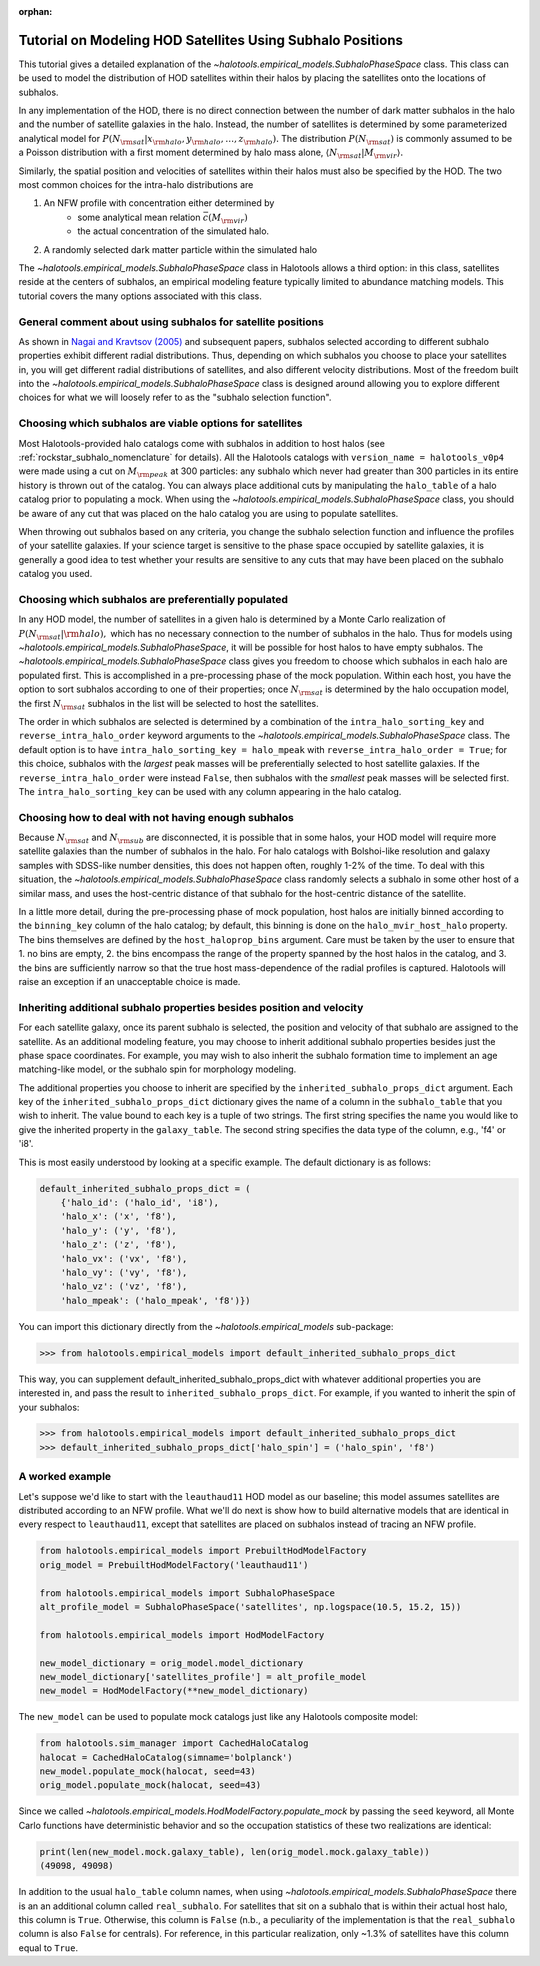 :orphan:

.. _subhalo_phase_space_model_tutorial:

************************************************************
Tutorial on Modeling HOD Satellites Using Subhalo Positions
************************************************************

This tutorial gives a detailed explanation of the
`~halotools.empirical_models.SubhaloPhaseSpace` class.
This class can be used to model the distribution of HOD satellites within their halos
by placing the satellites onto the locations of subhalos.

In any implementation of the HOD, there is no direct connection between the number of dark matter subhalos in the halo and the number of satellite galaxies in the halo. Instead, the number of satellites is determined by some parameterized analytical model for :math:`P(N_{\rm sat} | x_{\rm halo}, y_{\rm halo}, \dots, z_{\rm halo}).` The distribution :math:`P(N_{\rm sat})` is commonly assumed to be a Poisson distribution with a first moment determined by halo mass alone, :math:`\langle N_{\rm sat} | M_{\rm vir} \rangle.`

Similarly, the spatial position and velocities of satellites within their halos must also be specified by the HOD. The two most common choices for the intra-halo distributions are

1. An NFW profile with concentration either determined by
    * some analytical mean relation :math:`\bar{c}(M_{\rm vir})`
    * the actual concentration of the simulated halo.
2. A randomly selected dark matter particle within the simulated halo

The `~halotools.empirical_models.SubhaloPhaseSpace` class in Halotools allows a third option: in this class, satellites reside at the centers of subhalos, an empirical modeling feature typically limited to abundance matching models. This tutorial covers the many options associated with this class.


.. _general_comment_subhalo_phase_space:

General comment about using subhalos for satellite positions
================================================================

As shown in `Nagai and Kravtsov (2005) <https://arxiv.org/abs/astro-ph/0408273/>`_ and subsequent papers, subhalos selected according to different subhalo properties exhibit different radial distributions. Thus, depending on which subhalos you choose to place your satellites in, you will get different radial distributions of satellites, and also different velocity distributions. Most of the freedom built into the `~halotools.empirical_models.SubhaloPhaseSpace` class is designed around allowing you to explore different choices for what we will loosely refer to as the "subhalo selection function".


Choosing which subhalos are viable options for satellites
================================================================

Most Halotools-provided halo catalogs come with subhalos in addition to host halos (see :ref:`rockstar_subhalo_nomenclature` for details). All the Halotools catalogs with ``version_name = halotools_v0p4`` were made using a cut on :math:`M_{\rm peak}` at 300 particles: any subhalo which never had greater than 300 particles in its entire history is thrown out of the catalog. You can always place additional cuts by manipulating the ``halo_table`` of a halo catalog prior to populating a mock.
When using the `~halotools.empirical_models.SubhaloPhaseSpace` class,
you should be aware of any cut that was placed on the halo catalog you are using to populate satellites.

When throwing out subhalos based on any criteria, you change the subhalo selection function and influence the profiles of your satellite galaxies. If your science target is sensitive to the phase space occupied by satellite galaxies, it is generally a good idea to test whether your results are sensitive to any cuts that may have been placed on the subhalo catalog you used.

Choosing which subhalos are preferentially populated
================================================================

In any HOD model, the number of satellites in a given halo is determined by a Monte Carlo realization of :math:`P(N_{\rm sat} | {\rm halo}),` which has no necessary connection to the number of subhalos in the halo. Thus for models using `~halotools.empirical_models.SubhaloPhaseSpace`, it will be possible for host halos to have empty subhalos. The `~halotools.empirical_models.SubhaloPhaseSpace` class gives you freedom to choose which subhalos in each halo are populated first. This is accomplished in a pre-processing phase of the mock population. Within each host, you have the option to sort subhalos according to one of their properties; once :math:`N_{\rm sat}` is determined by the halo occupation model, the first :math:`N_{\rm sat}` subhalos in the list will be selected to host the satellites.

The order in which subhalos are selected is determined by a combination of the ``intra_halo_sorting_key`` and ``reverse_intra_halo_order`` keyword arguments to the `~halotools.empirical_models.SubhaloPhaseSpace` class. The default option is to have ``intra_halo_sorting_key = halo_mpeak`` with ``reverse_intra_halo_order = True``; for this choice, subhalos with the *largest* peak masses will be preferentially selected to host satellite galaxies. If the ``reverse_intra_halo_order`` were instead ``False``, then subhalos with the *smallest* peak masses will be selected first. The ``intra_halo_sorting_key`` can be used with any column appearing in the halo catalog.

Choosing how to deal with not having enough subhalos
================================================================

Because :math:`N_{\rm sat}` and :math:`N_{\rm sub}` are disconnected, it is possible that in some halos, your HOD model will require more satellite galaxies than the number of subhalos in the halo. For halo catalogs with Bolshoi-like resolution and galaxy samples with SDSS-like number densities, this does not happen often, roughly 1-2% of the time. To deal with this situation, the `~halotools.empirical_models.SubhaloPhaseSpace` class randomly selects a subhalo in some other host of a similar mass, and uses the host-centric distance of that subhalo for the host-centric distance of the satellite.

In a little more detail, during the pre-processing phase of mock population, host halos are initially binned according to the ``binning_key`` column of the halo catalog; by default, this binning is done on the ``halo_mvir_host_halo`` property. The bins themselves are defined by the ``host_haloprop_bins`` argument. Care must be taken by the user to ensure that 1. no bins are empty, 2. the bins encompass the range of the property spanned by the host halos in the catalog, and 3. the bins are sufficiently narrow so that the true host mass-dependence of the radial profiles is captured. Halotools will raise an exception if an unacceptable choice is made.


Inheriting additional subhalo properties besides position and velocity
========================================================================

For each satellite galaxy, once its parent subhalo is selected, the position and velocity of that subhalo are assigned to the satellite. As an additional modeling feature, you may choose to inherit additional subhalo properties besides just the phase space coordinates. For example, you may wish to also inherit the subhalo formation time to implement an age matching-like model, or the subhalo spin for morphology modeling.

The additional properties you choose to inherit are specified by the ``inherited_subhalo_props_dict`` argument. Each key of the ``inherited_subhalo_props_dict`` dictionary gives the name of a column in the ``subhalo_table`` that you wish to inherit. The value bound to each key is a tuple of two strings. The first string specifies the name you would like to give the inherited property in the ``galaxy_table``. The second string specifies the data type of the column, e.g., 'f4' or 'i8'.

This is most easily understood by looking at a specific example. The default dictionary is as follows:

.. code:: python

    default_inherited_subhalo_props_dict = (
        {'halo_id': ('halo_id', 'i8'),
        'halo_x': ('x', 'f8'),
        'halo_y': ('y', 'f8'),
        'halo_z': ('z', 'f8'),
        'halo_vx': ('vx', 'f8'),
        'halo_vy': ('vy', 'f8'),
        'halo_vz': ('vz', 'f8'),
        'halo_mpeak': ('halo_mpeak', 'f8')})

You can import this dictionary directly from the `~halotools.empirical_models` sub-package:

>>> from halotools.empirical_models import default_inherited_subhalo_props_dict

This way, you can supplement default_inherited_subhalo_props_dict with whatever additional properties you are interested in, and pass the result to ``inherited_subhalo_props_dict``. For example, if you wanted to inherit the spin of your subhalos:

>>> from halotools.empirical_models import default_inherited_subhalo_props_dict
>>> default_inherited_subhalo_props_dict['halo_spin'] = ('halo_spin', 'f8')

A worked example
=================

Let's suppose we'd like to start with the ``leauthaud11`` HOD model as our baseline; this model assumes satellites are distributed according to an NFW profile. What we'll do next is show how to build alternative models that are identical in every respect to ``leauthaud11``, except that satellites are placed on subhalos instead of tracing an NFW profile.

.. code:: python

    from halotools.empirical_models import PrebuiltHodModelFactory
    orig_model = PrebuiltHodModelFactory('leauthaud11')

    from halotools.empirical_models import SubhaloPhaseSpace
    alt_profile_model = SubhaloPhaseSpace('satellites', np.logspace(10.5, 15.2, 15))

    from halotools.empirical_models import HodModelFactory

    new_model_dictionary = orig_model.model_dictionary
    new_model_dictionary['satellites_profile'] = alt_profile_model
    new_model = HodModelFactory(**new_model_dictionary)

The ``new_model`` can be used to populate mock catalogs just like any Halotools composite model:

.. code:: python

    from halotools.sim_manager import CachedHaloCatalog
    halocat = CachedHaloCatalog(simname='bolplanck')
    new_model.populate_mock(halocat, seed=43)
    orig_model.populate_mock(halocat, seed=43)

Since we called `~halotools.empirical_models.HodModelFactory.populate_mock` by passing the ``seed`` keyword, all Monte Carlo functions have deterministic behavior and so the occupation statistics of these two realizations are identical:

.. code:: python

    print(len(new_model.mock.galaxy_table), len(orig_model.mock.galaxy_table))
    (49098, 49098)

In addition to the usual ``halo_table`` column names, when using `~halotools.empirical_models.SubhaloPhaseSpace` there is an an additional column called ``real_subhalo``. For satellites that sit on a subhalo that is within their actual host halo, this column is ``True``. Otherwise, this column is ``False`` (n.b., a peculiarity of the  implementation is that the ``real_subhalo`` column is also ``False`` for centrals). For reference, in this particular realization, only ~1.3% of satellites have this column equal to ``True``.









